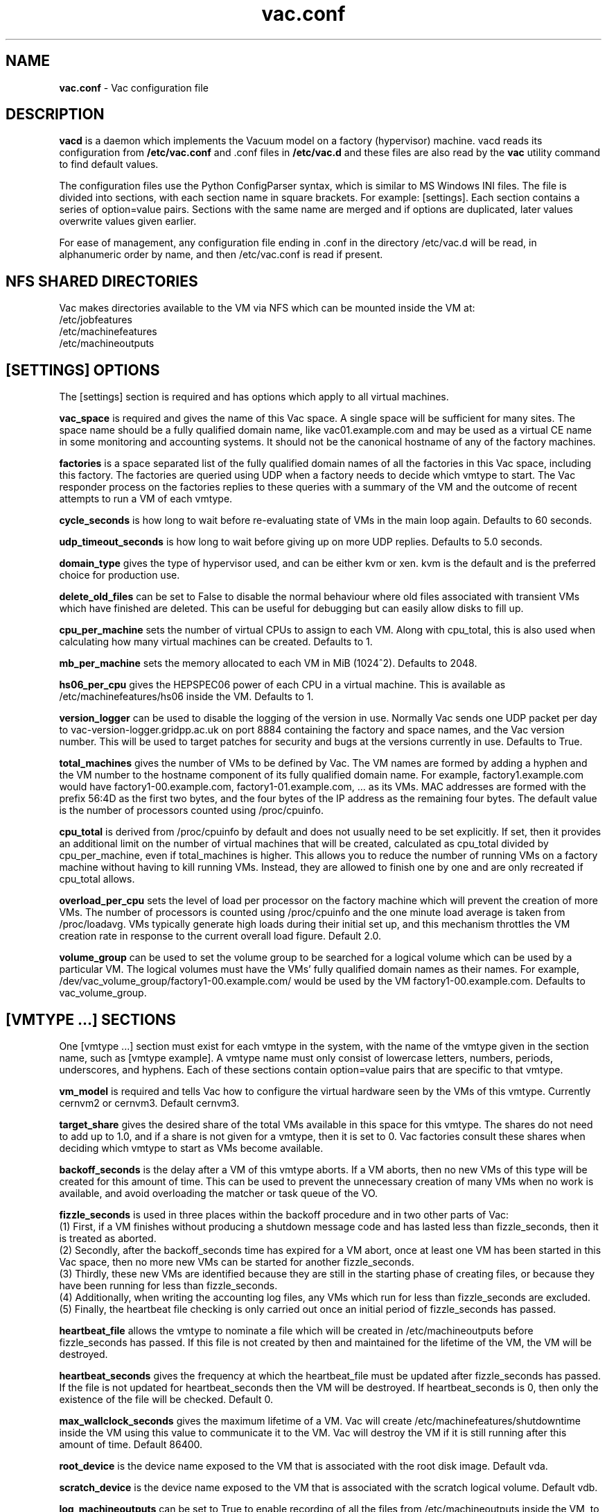 .TH vac.conf 5 "Nov 2014" "vac.conf" "Vac Manual"
.SH NAME
.B vac.conf
\- Vac configuration file
.SH DESCRIPTION
.B vacd
is a daemon which implements the Vacuum model on a factory (hypervisor)
machine. vacd reads its configuration from
.B /etc/vac.conf
and .conf files in
.B /etc/vac.d
and these files are also read by the
.B vac
utility command to find default values.

The configuration files use the Python ConfigParser syntax, which is similar
to MS Windows INI files. The file is divided into sections, with each section
name in square brackets. For example: [settings]. Each section contains
a series of option=value pairs. Sections with the same name are merged
and if options are duplicated, later values overwrite values given
earlier.

For ease of management, any configuration file ending in .conf in the
directory /etc/vac.d will be read, in 
alphanumeric order by name, and then /etc/vac.conf is read if present. 

.SH NFS SHARED DIRECTORIES

Vac makes directories available to the VM via NFS which can be mounted 
inside the VM at:
.br
/etc/jobfeatures
.br
/etc/machinefeatures
.br
/etc/machineoutputs

.SH [SETTINGS] OPTIONS

The [settings] section is required and has options which apply to all virtual
machines. 

.B vac_space
is required and gives the name of this Vac space. A single space will be
sufficient for many sites. The space name should be a fully qualified domain
name, like vac01.example.com and may be used as a virtual CE name in some
monitoring and accounting systems. It should not be the canonical hostname
of any of the factory machines.

.B factories
is a space separated list of the fully qualified domain names of all
the factories in this Vac space, including this factory. The factories are
queried using UDP when a factory needs to decide which vmtype to start.
The Vac responder process on the factories replies to these queries with
a summary of the VM and the outcome of recent attempts to run a VM of each
vmtype.

.B cycle_seconds
is how long to wait before re-evaluating state of VMs in the main loop again.
Defaults to 60 seconds.

.B udp_timeout_seconds
is how long to wait before giving up on more UDP replies. Defaults to 5.0
seconds.

.B domain_type
gives the type of hypervisor used, and can be either kvm or xen. kvm is the
default and is the preferred choice for production use.

.B delete_old_files
can be set to False to disable the normal behaviour where old files associated
with transient VMs which have finished are deleted. This can be useful for
debugging but can easily allow disks to fill up.

.B cpu_per_machine
sets the number of virtual CPUs to assign to each VM. Along with cpu_total,
this is also used when calculating how many virtual machines can be created.
Defaults to 1.

.B mb_per_machine
sets the memory allocated to each VM in MiB (1024^2). Defaults to 2048.

.B hs06_per_cpu
gives the HEPSPEC06 power of each CPU in a virtual machine. This is
available as /etc/machinefeatures/hs06 inside the VM. Defaults to 1.

.B version_logger
can be used to disable the logging of the version in use. Normally
Vac sends one UDP packet per day to vac-version-logger.gridpp.ac.uk
on port 8884 containing the factory and space names, and the Vac
version number. This will be used to target patches for security
and bugs at the versions currently in use. Defaults to True.

.B total_machines
gives the number of VMs to be defined by Vac. The VM names are formed by
adding a hyphen and the VM number to the hostname component of its fully
qualified domain name. For example, factory1.example.com would have
factory1-00.example.com, factory1-01.example.com, ... as its VMs. MAC
addresses are formed with the prefix 56:4D as the first two bytes, and
the four bytes of the IP address as the remaining four bytes. The 
default value is the number of processors counted using /proc/cpuinfo.

.B cpu_total 
is derived from /proc/cpuinfo by default and does not usually need to be 
set explicitly. If set, then it provides an additional limit on the number 
of virtual machines that will be created, calculated as cpu_total divided
by cpu_per_machine, 
even if total_machines is higher. This allows you to reduce the number
of running VMs on a factory machine without having to kill running VMs.
Instead, they are allowed to finish one by one and are only recreated if 
cpu_total allows. 

.B overload_per_cpu
sets the level of load per processor on the factory machine which will 
prevent the creation of more VMs. The number of processors is counted
using /proc/cpuinfo and the one minute load average is taken from 
/proc/loadavg. VMs typically generate high loads during their initial
set up, and this mechanism throttles the VM creation rate in response
to the current overall load figure. Default 2.0.

.B volume_group
can be used to set the volume group to be searched for a logical volume
which can be used by a particular VM. The logical volumes must have the
VMs' fully qualified domain names as their names. For example, 
/dev/vac_volume_group/factory1-00.example.com/ would be used by the VM
factory1-00.example.com. Defaults to vac_volume_group.

.SH [VMTYPE ...] SECTIONS

One [vmtype ...] section must exist for each vmtype in the system, with
the name of the vmtype given in the section name, such as [vmtype example].
A vmtype name must only consist of lowercase letters, numbers, periods,
underscores, and hyphens. Each of these sections contain option=value
pairs that are specific to that vmtype.

.B vm_model
is required and tells Vac how to configure the virtual hardware seen by
the VMs of this vmtype. Currently cernvm2 or cernvm3. Default cernvm3.

.B target_share
gives the desired share of the total VMs available in this space for this
vmtype. The shares do not need to add up to 1.0, and if a share is not given
for a vmtype, then it is set to 0. Vac factories consult these shares
when deciding which vmtype to start as VMs become available.

.B backoff_seconds
is the delay after a VM of this vmtype aborts. If a VM aborts, then no new
VMs of this type will be created for this amount of time. This can be used 
to prevent the unnecessary creation of many VMs when no work is available,
and avoid overloading the matcher or task queue of the VO. 

.B fizzle_seconds
is used in three places within the backoff procedure and in two
other parts of Vac:
.br
(1) First, if a VM finishes
without producing a shutdown message code and has lasted less than 
fizzle_seconds, then it is treated as aborted. 
.br
(2) Secondly, after the 
backoff_seconds time has expired for a VM abort, once at least one VM has
been started in this Vac space, then no more new VMs can be started for 
another fizzle_seconds. 
.br
(3) Thirdly, these new VMs are identified because
they are still in the starting phase of creating files, or because they
have been running for less than fizzle_seconds. 
.br
(4) Additionally, when writing the accounting log files, any VMs which run for 
less than fizzle_seconds are excluded. 
.br
(5) Finally, the heartbeat file
checking is only carried out once an initial period of fizzle_seconds
has passed.

.B heartbeat_file
allows the vmtype to nominate a file which will be created in 
/etc/machineoutputs before fizzle_seconds has passed. If this file is
not created by then and maintained for the lifetime of the VM, the 
VM will be destroyed.

.B heartbeat_seconds
gives the frequency at which the heartbeat_file must be updated after
fizzle_seconds has passed. If the file is not updated for 
heartbeat_seconds then the VM will be destroyed. If heartbeat_seconds
is 0, then only the existence of the file will be checked. Default 0.

.B max_wallclock_seconds
gives the maximum lifetime of a VM. Vac will create 
/etc/machinefeatures/shutdowntime inside the VM using this value to 
communicate it to the VM. Vac will destroy the VM if it is still
running after this amount of time. Default 86400.

.B root_device
is the device name exposed to the VM that is associated with the root
disk image. Default vda.

.B scratch_device
is the device name exposed to the VM that is associated with the scratch
logical volume. Default vdb.

.B log_machineoutputs
can be set to True to enable recording of all the files from
/etc/machineoutputs inside the VM, to subdirectories of 
/var/lib/vac/machineoutputs when the VM finishes or is killed. The 
subdirectories are named after the UUID of the VM, and grouped together
in separate directories for each vmtype. Default False.

.B machineoutputs_days
sets the expiration time in days for per-VM directories created under
/var/lib/vac/machineoutputs.

.B accounting_fqan
is used to specify a userFQAN to include in the blahp accounting 
entries in the /var/log/vacd-accounting/ log files. 

For the remaining options, if the file name begins with '/', then it
will be used as an absolute path; otherwise the path will be interpreted
relative to the vmtype's subdirectory of /var/lib/vac/vmtypes

.B root_image
is the path to the image file from which the VM will boot. With the
cernvm3 vm_model, this can be a remote HTTP or HTTPS URL which Vac will
cache in /var/lib/vac/imagecache. The remote server must supply a
Last-Modified timestamp and Vac will re-request the image each time a 
VM starts using an If-Modified-Since request to minimise network load.
Alternatively, the images may be files in the local filesystem.
With cernvm3 vm_model, the files are ISO CDROM-style boot images; 
with the cernvm2 vm_model, they are the root hard disk image itself.

.B user_data
is the path of a contextualization file provided by the VO and perhaps 
modified by the site. If the path is a remote HTTP or HTTPS URL, Vac
will fetch it over the network each time a VM is started. However the
file is obtained, Vac will apply a series of default and locally defined 
##user_data___## substitutions to it. See USER_DATA SUBSTITUTIONS below
for a list of the default substitutions.

.B user_data_option_XXX
and
.B user_data_file_XXX
are locally defined substitutions which will be applied to the user_data
file before the VM is started. Option takes the string to be substituted.
File takes the relative or absolute path to a file whose contents will 
be substituted for the pattern in the user_data file.

.B rootpublickey
is the file name of a public key supplied to the contextualization which
will be allowed root ssh access. Setting this option to 
/root/.ssh/id_rsa.pub will give access from the factory machine.

.B prolog
and
.B epilog
are file names of optional HEPiX-style prolog.sh and epilog.sh scripts
as defined in the CernVM contextualization documentation.

.SH USER_DATA SUBSTITUTIONS

Before the user_data file is used in starting a VM, several pattern based
substitutions are performed by Vac. These patterns are in the form
##user_data___##. String values given to the option user_data_option_XXX
replace patterns of the form ##user_data_option_XXX##. The contents of
the files given to user_data_file_XXX options replace patterns of the
form ##user_data_file_XXX##. In both cases XXX are arbitrary strings 
consisting of letters, numbers, and underscores.

In addition, the following substitutions are performed automatically by
Vac using data it holds internally:

.br
.B ##user_data_uuid##
is the UUID assigned by Vac to the VM.
.br
.B ##user_data_space##
is the Vac space given by the vac_space option.
.br
.B ##user_data_vmtype## 
is the name of the vmtype of this VM.
.br
.B ##user_data_vm_hostname## 
is the hostname given to the VM by Vac.
.br
.B ##user_data_vmlm_version## 
has the form "Vac v.v.v" where v.v.v is the Vac version.
.br
.B ##user_data_vmlm_hostname##
is the hostname of the Vac factory machine.

.SH AUTHOR
Andrew McNab <Andrew.McNab@cern.ch>

vacd is part of Vac: http://www.gridpp.ac.uk/vac/
.SH "SEE ALSO"
.BR vacd(8), 
.BR vac(1),
.BR check-vacd(8)
